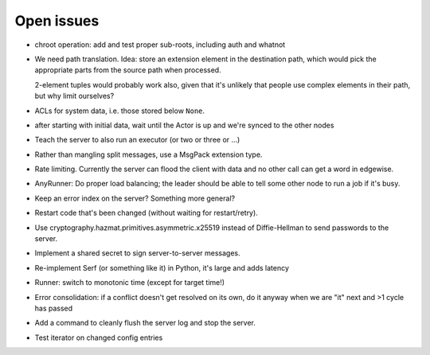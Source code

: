 Open issues
===========

* chroot operation: add and test proper sub-roots, including auth and
  whatnot

* We need path translation. Idea: store an extension element in the
  destination path, which would pick the appropriate parts from the
  source path when processed.

  2-element tuples would probably work also, given that it's unlikely that
  people use complex elements in their path, but why limit ourselves?

* ACLs for system data, i.e. those stored below ``None``.

* after starting with initial data, wait until the Actor is up and we're
  synced to the other nodes

* Teach the server to also run an executor (or two or three or …)

* Rather than mangling split messages, use a MsgPack extension type.

* Rate limiting. Currently the server can flood the client with data and no
  other call can get a word in edgewise.

* AnyRunner: Do proper load balancing; the leader should be able to tell
  some other node to run a job if it's busy.

* Keep an error index on the server?  Something more general?

* Restart code that's been changed (without waiting for restart/retry).

* Use cryptography.hazmat.primitives.asymmetric.x25519 instead of
  Diffie-Hellman to send passwords to the server.

* Implement a shared secret to sign server-to-server messages.

* Re-implement Serf (or something like it) in Python, it's large and adds latency

* Runner: switch to monotonic time (except for target time!)

* Error consolidation: if a conflict doesn't get resolved on its own, do it
  anyway when we are "it" next and >1 cycle has passed

* Add a command to cleanly flush the server log and stop the server.

* Test iterator on changed config entries

